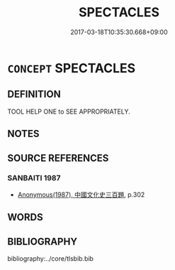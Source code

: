 # -*- mode: mandoku-tls-view -*-
#+TITLE: SPECTACLES
#+DATE: 2017-03-18T10:35:30.668+09:00        
#+STARTUP: content
* =CONCEPT= SPECTACLES
:PROPERTIES:
:CUSTOM_ID: uuid-2401d5f0-a84b-4531-b92a-9d6c42f15743
:SYNONYM+:  EYEGLASSES
:SYNONYM+:  GLASSES
:SYNONYM+:  EYEWEAR
:SYNONYM+:  INFORMAL SPECS
:SYNONYM+:  BIFOCALS
:TR_ZH: 眼鏡
:END:
** DEFINITION

TOOL HELP ONE to SEE APPROPRIATELY.

** NOTES

** SOURCE REFERENCES
*** SANBAITI 1987
 - [[cite:SANBAITI-1987][Anonymous(1987), 中國文化史三百題]], p.302

** WORDS
   :PROPERTIES:
   :VISIBILITY: children
   :END:
** BIBLIOGRAPHY
bibliography:../core/tlsbib.bib
